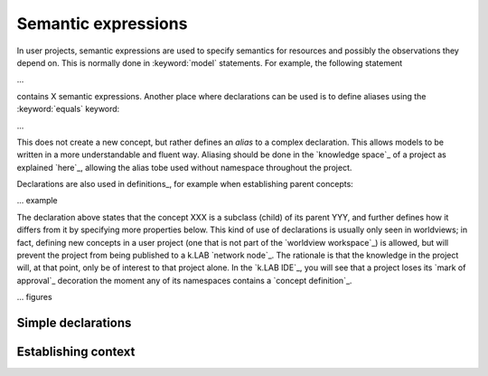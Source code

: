 Semantic expressions
============================

In user projects, semantic expressions are used to specify semantics for resources and possibly the observations they depend on. This is normally done in :keyword:`model` statements. For example, the following statement

...

contains X semantic expressions. Another place where declarations can be used is to define aliases using the  :keyword:`equals` keyword:

...

This does not create a new concept, but rather defines an *alias* to a complex declaration. This allows models to be written in a more understandable and fluent way. Aliasing should be done in the `knowledge space`_ of a project as explained `here`_, allowing the alias tobe used without namespace throughout the project.

Declarations are also used in definitions_, for example when establishing parent concepts:

... example

The declaration above states that the concept XXX is a subclass (child) of its parent YYY, and further defines how it differs from it by specifying more properties below. This kind of use of declarations is usually only seen in worldviews; in fact, defining new concepts in a user project (one that is not part of the `worldview workspace`_) is allowed, but will prevent the project from being published to a k.LAB `network node`_. The rationale is that the knowledge in the project will, at that point, only be of interest to that project alone. In the `k.LAB IDE`_, you will see that a project loses its `mark of approval`_ decoration the moment any of its namespaces contains a `concept definition`_.

... figures


Simple declarations
-------------------


Establishing context
--------------------